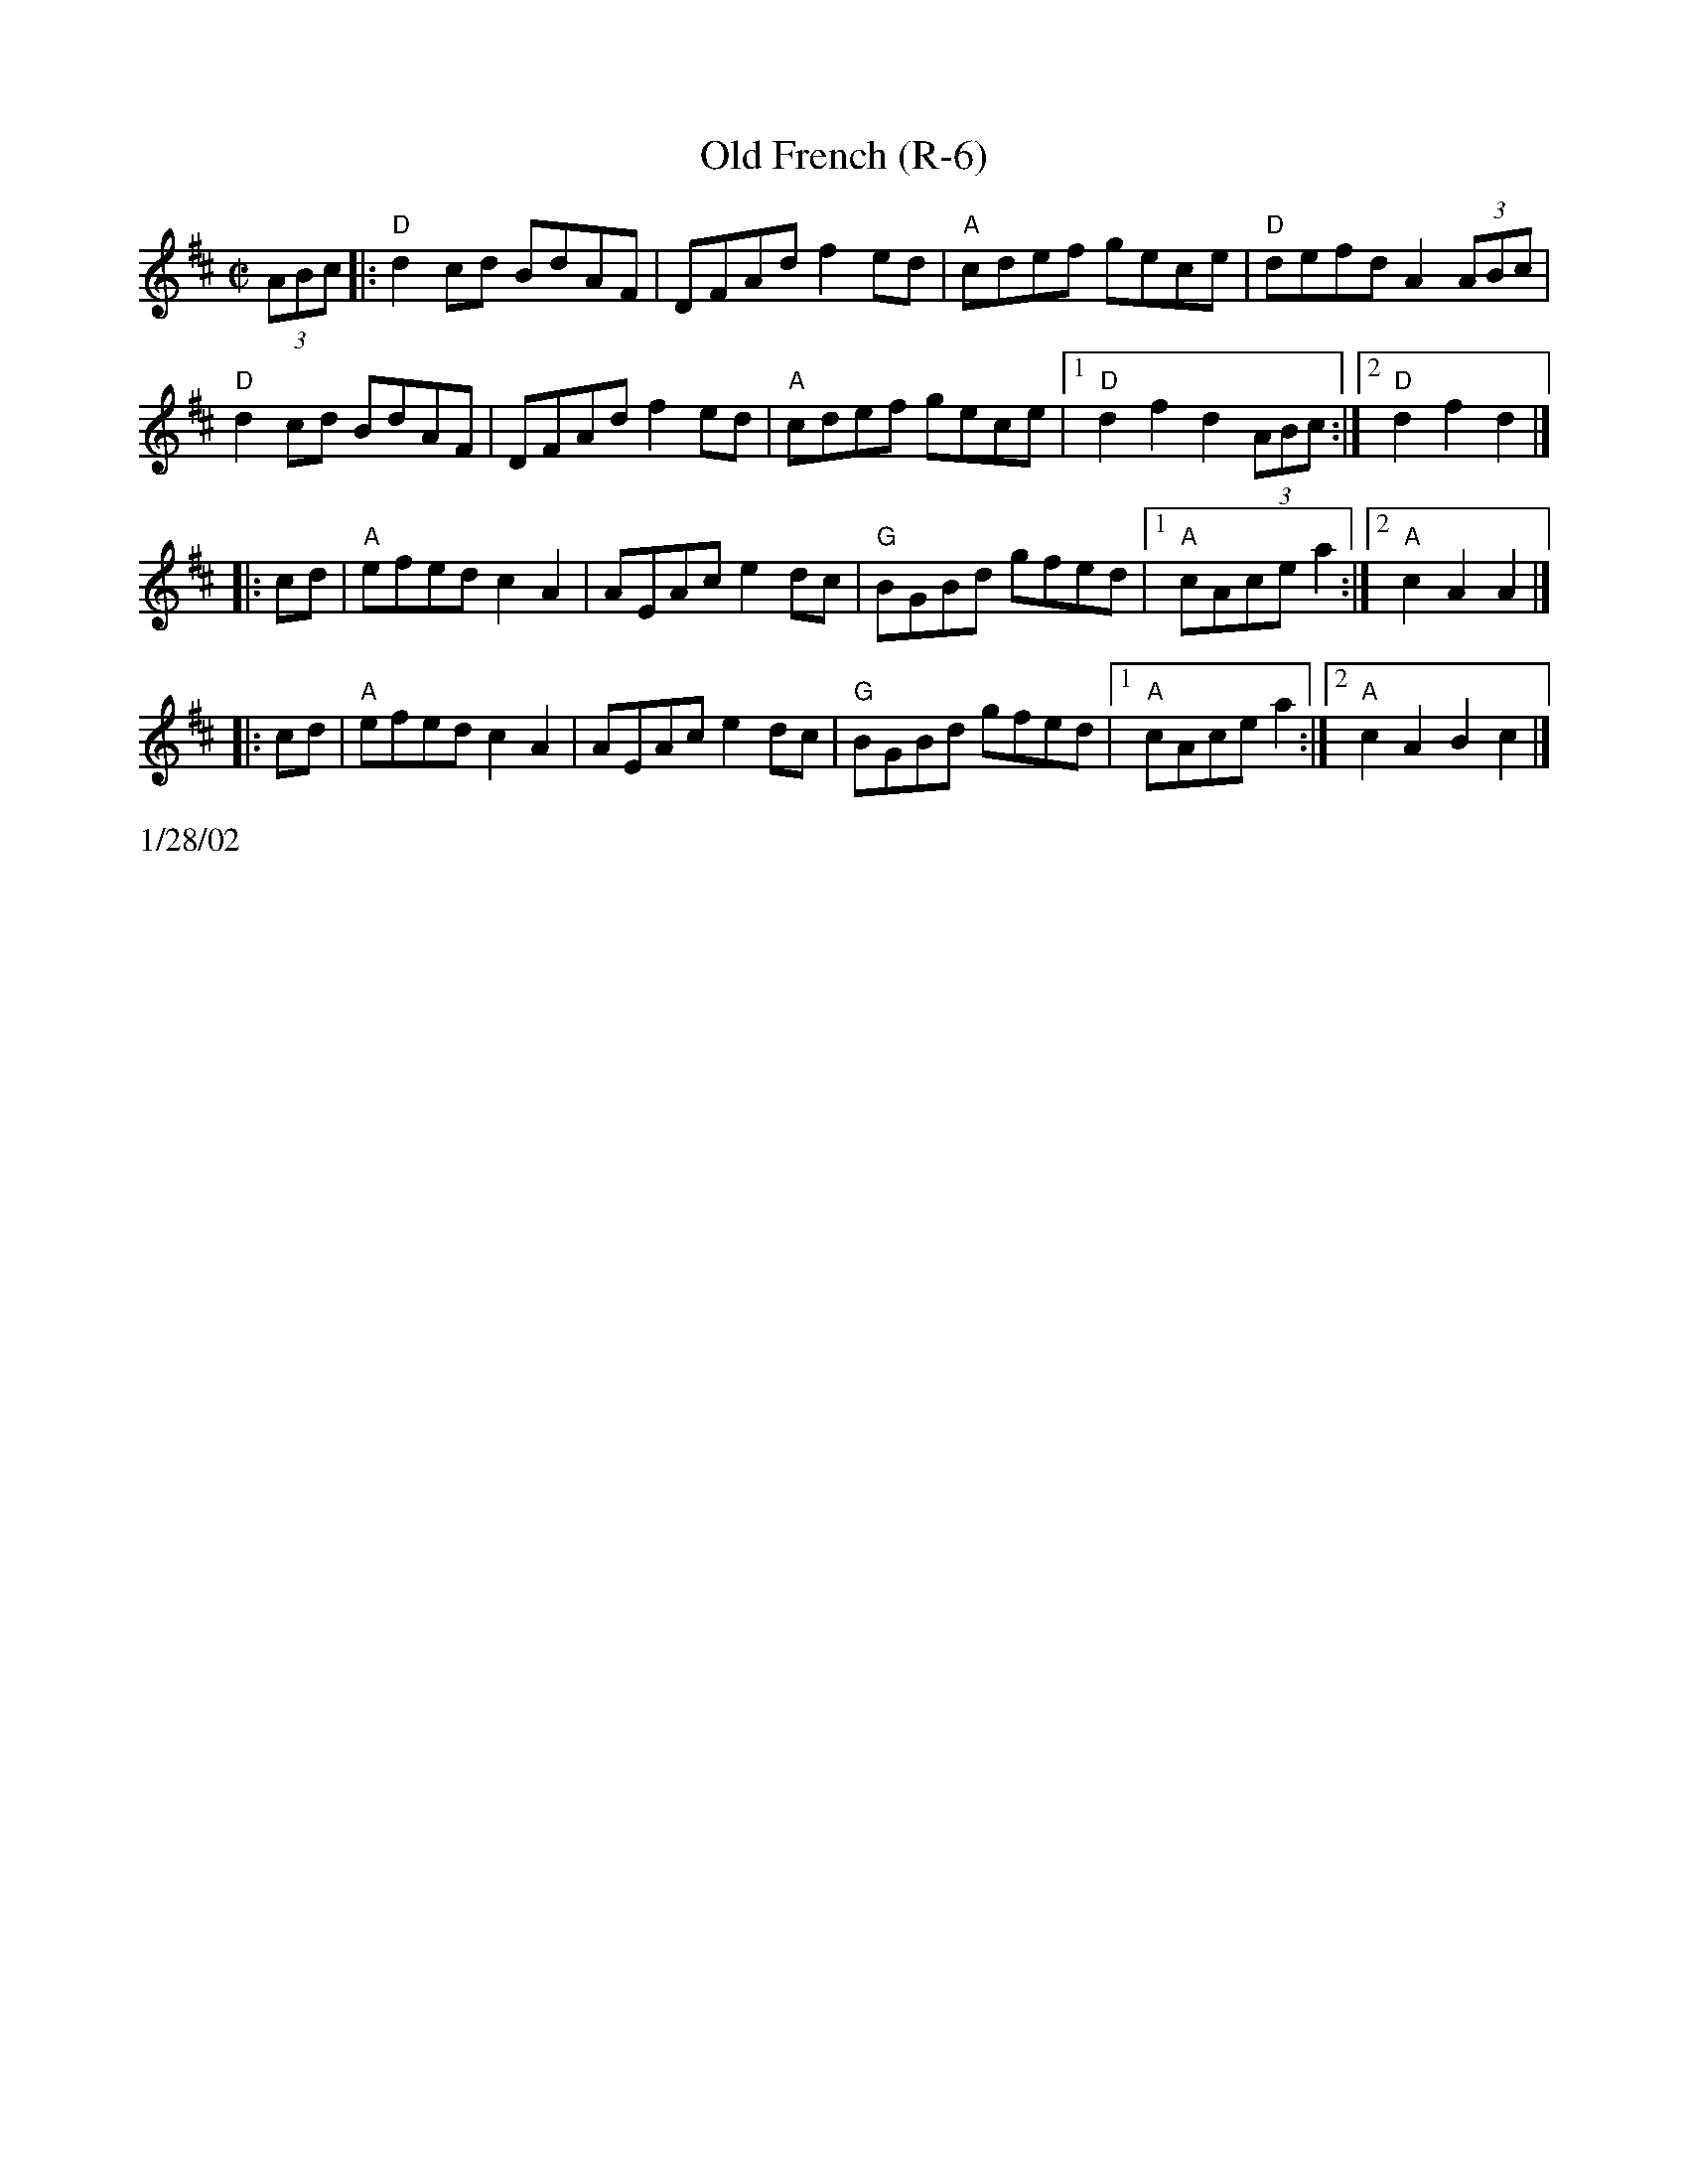 X: 3
T: Old French (R-6)
I: Old French   R-6 D   reel
%C: R-6
%C: New England
M: C|
Z: Transcribed to abc by Mary Lou Knack
R: reel
K: D
(3ABc|: "D"d2cd BdAF | DFAd f2ed| "A"cdef gece| "D"defd A2 (3ABc|
"D"d2cd BdAF | DFAd f2ed| "A"cdef gece|1 "D"d2f2 d2 (3ABc :|2 "D"d2f2 d2 |]
|:cd| "A"efed c2A2| AEAc e2dc| "G"BGBd gfed |1 "A"cAce a2 :|2 "A"c2A2 A2 |]
|:cd| "A"efed c2A2| AEAc e2dc| "G"BGBd gfed |1 "A"cAce a2 :|2 "A"c2A2 B2c2 |]
%%text 1/28/02
